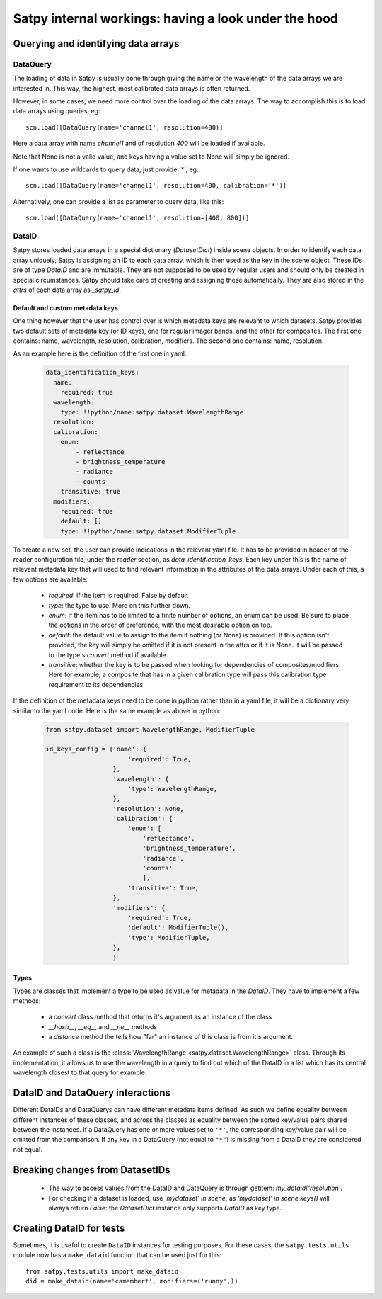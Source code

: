 ======================================================
 Satpy internal workings: having a look under the hood
======================================================

Querying and identifying data arrays
====================================

DataQuery
---------

The loading of data in Satpy is usually done through giving the name or the wavelength of the data arrays we are interested
in. This way, the highest, most calibrated data arrays is often returned.

However, in some cases, we need more control over the loading of the data arrays. The way to accomplish this is to load
data arrays using queries, eg::

  scn.load([DataQuery(name='channel1', resolution=400)]

Here a data array with name `channel1` and of resolution `400` will be loaded if available.

Note that None is not a valid value, and keys having a value set to None will simply be ignored.

If one wants to use wildcards to query data, just provide `'*'`, eg::

  scn.load([DataQuery(name='channel1', resolution=400, calibration='*')]

Alternatively, one can provide a list as parameter to query data, like this::

  scn.load([DataQuery(name='channel1', resolution=[400, 800])]



DataID
------

Satpy stores loaded data arrays in a special dictionary (`DatasetDict`) inside scene objects.
In order to identify each data array uniquely, Satpy is assigning an ID to each data array, which is then used as the key in
the scene object. These IDs are of type `DataID` and are immutable. They are not supposed to be used by regular users and should only be
created in special circumstances. Satpy should take care of creating and assigning these automatically. They are also stored in the
`attrs` of each data array as `_satpy_id`.

Default and custom metadata keys
~~~~~~~~~~~~~~~~~~~~~~~~~~~~~~~~

One thing however that the user has control over is which metadata keys are relevant to which datasets. Satpy provides two default sets
of metadata key (or ID keys), one for regular imager bands, and the other for composites.
The first one contains: name, wavelength, resolution, calibration, modifiers.
The second one contains: name, resolution.

As an example here is the definition of the first one in yaml:

  .. code-block:: yaml

    data_identification_keys:
      name:
        required: true
      wavelength:
        type: !!python/name:satpy.dataset.WavelengthRange
      resolution:
      calibration:
        enum:
            - reflectance
            - brightness_temperature
            - radiance
            - counts
        transitive: true
      modifiers:
        required: true
        default: []
        type: !!python/name:satpy.dataset.ModifierTuple

To create a new set, the user can provide indications in the relevant yaml file.
It has to be provided in header of the reader configuration file, under the `reader`
section, as `data_identification_keys`. Each key under this is the name of relevant
metadata key that will used to find relevant information in the attributes of the data
arrays. Under each of this, a few options are available:

 - `required`: if the item is required, False by default
 - `type`: the type to use. More on this further down.
 - `enum`: if the item has to be limited to a finite number of options, an enum can be used.
   Be sure to place the options in the order of preference, with the most desirable option on top.
 - `default`: the default value to assign to the item if nothing (or None) is provided. If this
   option isn't provided, the key will simply be omitted if it is not present in the attrs or if it
   is None. It will be passed to the type's `convert` method if available.
 - `transitive`: whether the key is to be passed when looking for dependencies of composites/modifiers.
   Here for example, a composite that has in a given calibration type will pass this calibration
   type requirement to its dependencies.


If the definition of the metadata keys need to be done in python rather than in a yaml file, it will
be a dictionary very similar to the yaml code. Here is the same example as above in python:

  .. code-block:: python

    from satpy.dataset import WavelengthRange, ModifierTuple

    id_keys_config = {'name': {
                          'required': True,
                      },
                      'wavelength': {
                          'type': WavelengthRange,
                      },
                      'resolution': None,
                      'calibration': {
                          'enum': [
                              'reflectance',
                              'brightness_temperature',
                              'radiance',
                              'counts'
                              ],
                          'transitive': True,
                      },
                      'modifiers': {
                          'required': True,
                          'default': ModifierTuple(),
                          'type': ModifierTuple,
                      },
                      }

Types
~~~~~
Types are classes that implement a type to be used as value for metadata in the `DataID`. They have
to implement a few methods:

 - a `convert` class method that returns it's argument as an instance of the class
 - `__hash__`, `__eq__` and `__ne__` methods
 - a `distance` method the tells how "far" an instance of this class is from it's argument.

An example of such a class is the :class:`WavelengthRange <satpy.dataset.WavelengthRange>` class.
Through its implementation, it allows us to use the wavelength in a query to find out which of the
DataID in a list which has its central wavelength closest to that query for example.


DataID and DataQuery interactions
=================================

Different DataIDs and DataQuerys can have different metadata items defined. As such
we define equality between different instances of these classes, and across the classes
as equality between the sorted key/value pairs shared between the instances.
If a DataQuery has one or more values set to ``'*'``, the corresponding key/value pair will be omitted from the comparison.
If any key in a DataQuery (not equal to ``"*"``) is missing from a DataID they
are considered not equal.


Breaking changes from DatasetIDs
================================

 - The way to access values from the DataID and DataQuery is through getitem: `my_dataid['resolution']`
 - For checking if a dataset is loaded, use `'mydataset' in scene`, as `'mydataset' in scene.keys()` will always return `False`:
   the `DatasetDict` instance only supports `DataID` as key type.

Creating DataID for tests
=========================

Sometimes, it is useful to create ``DataID`` instances for testing purposes.
For these cases, the ``satpy.tests.utils`` module now has a ``make_dataid``
function that can be used just for this::

  from satpy.tests.utils import make_dataid
  did = make_dataid(name='camembert', modifiers=('runny',))
